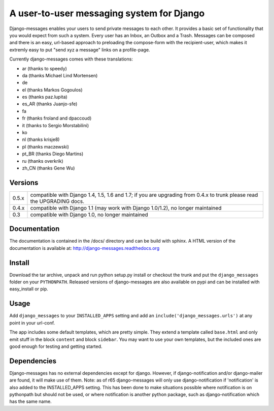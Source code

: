 ==========================================
A user-to-user messaging system for Django
==========================================

Django-messages enables your users to send private messages to each other.
It provides a basic set of functionality that you would expect from such a system.
Every user has an Inbox, an Outbox and a Trash. Messages can be composed and
there is an easy, url-based approach to preloading the compose-form with the
recipient-user, which makes it extremly easy to put "send xyz a message" links
on a profile-page.

Currently django-messages comes with these translations:

* ar (thanks to speedy)
* da (thanks Michael Lind Mortensen)
* de
* el (thanks Markos Gogoulos)
* es (thanks paz.lupita)
* es_AR (thanks Juanjo-sfe)
* fa
* fr (thanks froland and dpaccoud)
* it (thanks to Sergio Morstabilini)
* ko
* nl (thanks krisje8)
* pl (thanks maczewski)
* pt_BR (thanks Diego Martins)
* ru (thanks overkrik)
* zh_CN (thanks Gene Wu)


Versions
--------

+-------+-------------------------------------------------------------------+
| 0.5.x | compatible with Django 1.4, 1.5, 1.6 and 1.7; if you are          |
|       | upgrading from 0.4.x to trunk please read the UPGRADING docs.     |
+-------+-------------------------------------------------------------------+
| 0.4.x | compatible with Django 1.1 (may work with Django 1.0/1.2), no     |
|       | longer maintained                                                 |
+-------+-------------------------------------------------------------------+
| 0.3   | compatible with Django 1.0, no longer maintained                  |
+-------+-------------------------------------------------------------------+


Documentation
-------------

The documentation is contained in the /docs/ directory and can be build with
sphinx. A HTML version of the documentation is available at:
http://django-messages.readthedocs.org


Install
-------
Download the tar archive, unpack and run python setup.py install or checkout
the trunk and put the ``django_messages`` folder on your ``PYTHONPATH``.
Released versions of django-messages are also available on pypi and can be
installed with easy_install or pip.


Usage
-----

Add ``django_messages`` to your ``INSTALLED_APPS`` setting and add an
``include('django_messages.urls')`` at any point in your url-conf.

The app includes some default templates, which are pretty simple. They
extend a template called ``base.html`` and only emit stuff in the block
``content`` and block ``sidebar``. You may want to use your own templates,
but the included ones are good enough for testing and getting started.


Dependencies
------------

Django-messages has no external dependencies except for django. However, if
django-notification and/or django-mailer are found, it will make use of them.
Note: as of r65 django-messages will only use django-notification if
'notification' is also added to the INSTALLED_APPS setting. This has been
done to make situations possible where notification is on pythonpath but
should not be used, or where notification is another python package, such as
django-notification which has the same name.





